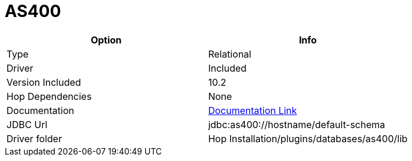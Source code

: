 ////
  // Licensed to the Apache Software Foundation (ASF) under one or more
  // contributor license agreements. See the NOTICE file distributed with
  // this work for additional information regarding copyright ownership.
  // The ASF licenses this file to You under the Apache License, Version 2.0
  // (the "License"); you may not use this file except in compliance with
  // the License. You may obtain a copy of the License at
  //
  // http://www.apache.org/licenses/LICENSE-2.0
  //
  // Unless required by applicable law or agreed to in writing, software
  // distributed under the License is distributed on an "AS IS" BASIS,
  // WITHOUT WARRANTIES OR CONDITIONS OF ANY KIND, either express or implied.
  // See the License for the specific language governing permissions and
  // limitations under the License.
////

////
Licensed to the Apache Software Foundation (ASF) under one
or more contributor license agreements.  See the NOTICE file
distributed with this work for additional information
regarding copyright ownership.  The ASF licenses this file
to you under the Apache License, Version 2.0 (the
"License"); you may not use this file except in compliance
with the License.  You may obtain a copy of the License at
  http://www.apache.org/licenses/LICENSE-2.0
Unless required by applicable law or agreed to in writing,
software distributed under the License is distributed on an
"AS IS" BASIS, WITHOUT WARRANTIES OR CONDITIONS OF ANY
KIND, either express or implied.  See the License for the
specific language governing permissions and limitations
under the License.
////
[[database-plugins-as400]]
:documentationPath: /database/databases/
:language: en_US

= AS400

[cols="2*",options="header"]
|===
| Option | Info
|Type | Relational
|Driver | Included
|Version Included | 10.2
|Hop Dependencies | None
|Documentation | https://www.ibm.com/support/knowledgecenter/ssw_ibm_i_71/rzahh/javadoc/com/ibm/as400/access/doc-files/JDBCProperties.html[Documentation Link]
|JDBC Url | jdbc:as400://hostname/default-schema
|Driver folder | Hop Installation/plugins/databases/as400/lib
|===
